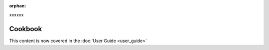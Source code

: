 :orphan:

xxxxxx

============
Cookbook
============

This content is now covered in the :doc:`User Guide <user_guide>`
